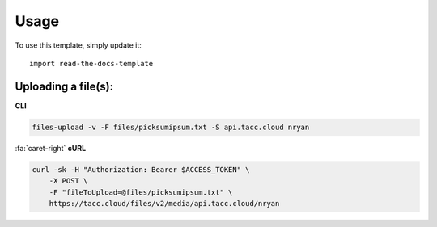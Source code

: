 ========
Usage
========

To use this template, simply update it::

	import read-the-docs-template


--------------------
Uploading a file(s):
--------------------

**CLI**

.. code:: text

    files-upload -v -F files/picksumipsum.txt -S api.tacc.cloud nryan

..

.. container:: foldable

    .. container:: header

        :fa:`caret-right`
        **cURL**

    .. code:: shell

        curl -sk -H "Authorization: Bearer $ACCESS_TOKEN" \
            -X POST \
            -F "fileToUpload=@files/picksumipsum.txt" \
            https://tacc.cloud/files/v2/media/api.tacc.cloud/nryan
